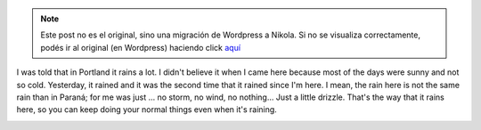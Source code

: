 .. link:
.. description:
.. tags: portland, viaje
.. date: 2013/05/13 17:28:39
.. title: Portland Weather
.. slug: portland-weather


.. note::

   Este post no es el original, sino una migración de Wordpress a
   Nikola. Si no se visualiza correctamente, podés ir al original (en
   Wordpress) haciendo click aquí_

.. _aquí: http://humitos.wordpress.com/2013/05/13/portland-weather/


 

I was told that in Portland it rains a lot. I didn't believe it when I
came here because most of the days were sunny and not so cold.
Yesterday, it rained and it was the second time that it rained since I'm
here. I mean, the rain here is not the same rain than in Paraná; for me
was just ... no storm, no wind, no nothing... Just a little drizzle.
That's the way that it rains here, so you can keep doing your normal
things even when it's raining.

|Screenshot from 2013-05-13 11:31:41|

.. |Screenshot from 2013-05-13 11:31:41| image:: http://humitos.files.wordpress.com/2013/05/screenshot-from-2013-05-13-113141.png
   :target: http://humitos.files.wordpress.com/2013/05/screenshot-from-2013-05-13-113141.png
